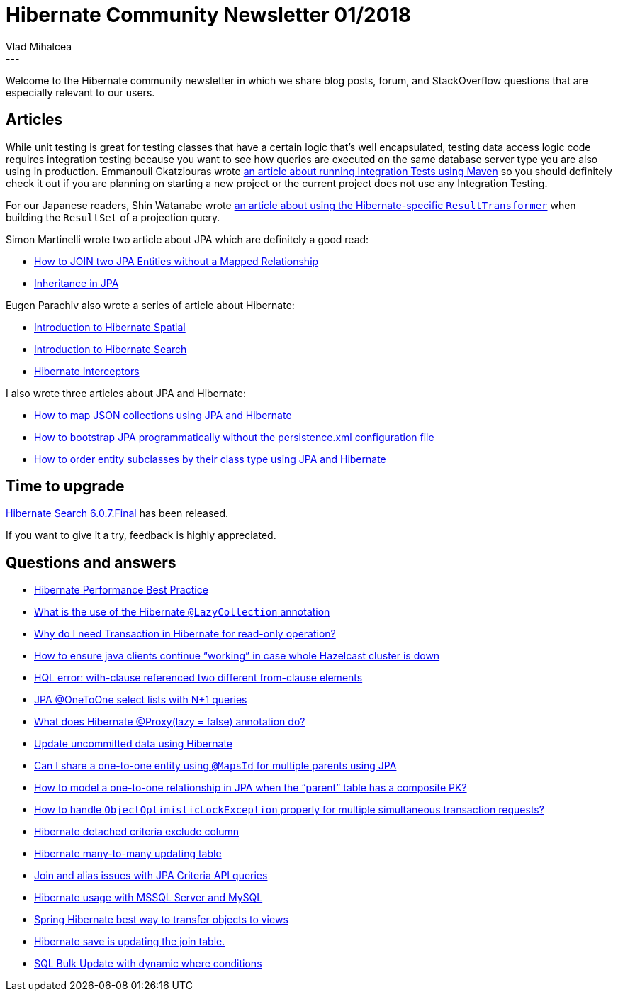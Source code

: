 = Hibernate Community Newsletter 01/2018
Vlad Mihalcea
:awestruct-tags: [ "Discussions", "Hibernate ORM", "Newsletter" ]
:awestruct-layout: blog-post
---

Welcome to the Hibernate community newsletter in which we share blog posts, forum, and StackOverflow questions that are especially relevant to our users.

== Articles

While unit testing is great for testing classes that have a certain logic that's well encapsulated,
testing data access logic code requires integration testing because you want to see how queries are executed on the same database server type
you are also using in production.
Emmanouil Gkatziouras wrote https://egkatzioura.com/2017/12/30/integration-tests-with-maven/[an article about running Integration Tests using Maven]
so you should definitely check it out if you are planning on starting a new project or the current project does not use any Integration Testing.

For our Japanese readers, Shin Watanabe wrote https://qiita.com/rubytomato@github/items/52e8067e41181eea70a2[an article about using the Hibernate-specific `ResultTransformer`]
when building the `ResultSet` of a projection query.

Simon Martinelli wrote two article about JPA which are definitely a good read:

- https://martinelli.ch/2017/12/26/how-to-join-two-entities-without-mapped-relationship/[How to JOIN two JPA Entities without a Mapped Relationship]
- https://martinelli.ch/2018/01/04/inheritance-in-jpa/[Inheritance in JPA]

Eugen Parachiv also wrote a series of article about Hibernate:

- http://www.baeldung.com/hibernate-spatial[Introduction to Hibernate Spatial]
- http://www.baeldung.com/hibernate-search[Introduction to Hibernate Search]
- http://www.baeldung.com/hibernate-interceptor[Hibernate Interceptors]

I also wrote three articles about JPA and Hibernate:

- https://vladmihalcea.com/how-to-map-json-collections-using-jpa-and-hibernate/[How to map JSON collections using JPA and Hibernate]
- https://vladmihalcea.com/how-to-bootstrap-jpa-programmatically-without-the-persistence-xml-configuration-file/[How to bootstrap JPA programmatically without the persistence.xml configuration file]
- https://vladmihalcea.com/how-to-order-entity-subclasses-by-their-class-type-using-jpa-and-hibernate/[How to order entity subclasses by their class type using JPA and Hibernate]

== Time to upgrade

http://in.relation.to/2017/12/20/hibernate-validator-607-final-out/[Hibernate Search 6.0.7.Final] has been released.

If you want to give it a try, feedback is highly appreciated.

== Questions and answers

- https://stackoverflow.com/questions/10319205/hibernate-performance-best-practice/47828677#47828677[Hibernate Performance Best Practice]
- https://stackoverflow.com/questions/12928402/what-is-the-use-of-the-hibernate-lazycollection-annotation/40132098#40132098[What is the use of the Hibernate `@LazyCollection` annotation]
- https://stackoverflow.com/questions/13539213/why-do-i-need-transaction-in-hibernate-for-read-only-operation/40269166#40269166[Why do I need Transaction in Hibernate for read-only operation?]
- https://stackoverflow.com/questions/27857303/how-to-ensure-java-clients-continue-working-in-case-whole-hazelcast-cluster-is/27862164#27862164[How to ensure java clients continue “working” in case whole Hazelcast cluster is down]
- https://stackoverflow.com/questions/23835442/hql-error-with-clause-referenced-two-different-from-clause-elements/23838048#23838048[HQL error: with-clause referenced two different from-clause elements]
- https://stackoverflow.com/q/47754497/1025118[JPA @OneToOne select lists with N+1 queries]
- https://stackoverflow.com/questions/26999642/what-does-proxylazy-false-do/27002153#27002153[What does Hibernate @Proxy(lazy = false) annotation do?]
- https://stackoverflow.com/questions/47936745/update-uncommitted-data-using-hibernate/47936843#47936843[Update uncommitted data using Hibernate]
- https://stackoverflow.com/questions/47921677/can-i-share-a-one-to-one-entity-using-mapsid-for-multiple-parents-using-jpa/47921886#47921886[Can I share a one-to-one entity using `@MapsId` for multiple parents using JPA]
- https://stackoverflow.com/questions/38696214/how-to-model-a-one-to-one-relationship-in-jpa-when-the-parent-table-has-a-comp/38696704#38696704[How to model a one-to-one relationship in JPA when the “parent” table has a composite PK?]
- https://stackoverflow.com/questions/29574859/how-to-handle-objectoptimisticlockexception-properly-for-multiple-simultaneous-t/29583295#29583295[How to handle `ObjectOptimisticLockException` properly for multiple simultaneous transaction requests?]
- https://forum.hibernate.org/viewtopic.php?f=1&t=1045100[Hibernate detached criteria exclude column]
- https://forum.hibernate.org/viewtopic.php?f=1&t=1045114[Hibernate many-to-many updating table]
- https://forum.hibernate.org/viewtopic.php?f=1&t=1045112[Join and alias issues with JPA Criteria API queries]
- https://forum.hibernate.org/viewtopic.php?f=1&t=1045110[Hibernate usage with MSSQL Server and MySQL]
- https://forum.hibernate.org/viewtopic.php?f=1&t=1045103[Spring Hibernate best way to transfer objects to views]
- https://forum.hibernate.org/viewtopic.php?f=1&t=1045102[Hibernate save is updating the join table.]
- https://forum.hibernate.org/viewtopic.php?f=1&t=1044969[SQL Bulk Update with dynamic where conditions]




